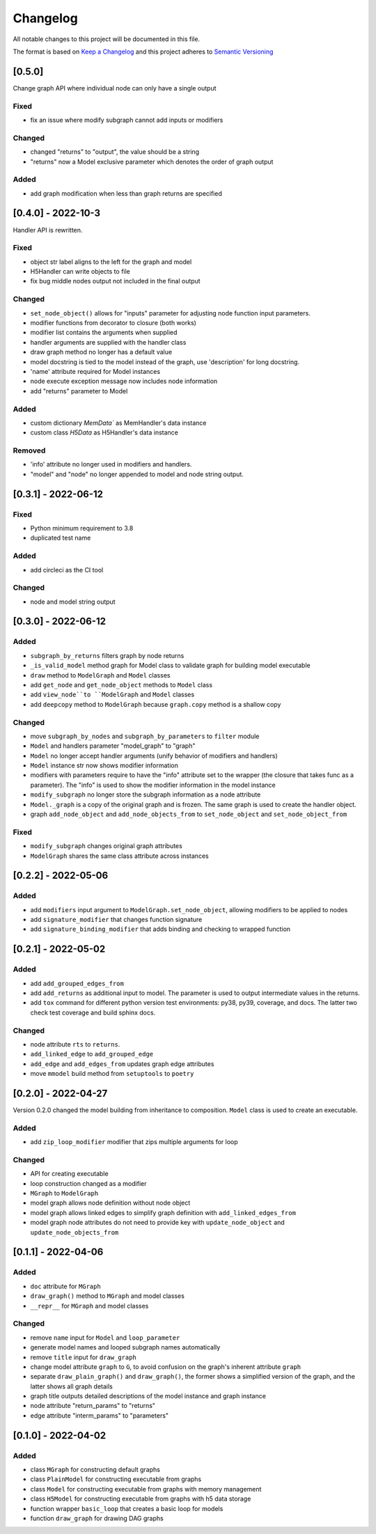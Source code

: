 Changelog
========= 
All notable changes to this project will be documented in this file.

The format is based on
`Keep a Changelog <https://keepachangelog.com/en/1.0.0/>`_
and this project adheres to
`Semantic Versioning <https://semver.org/spec/v2.0.0.html>`_

[0.5.0] 
------------------------
Change graph API where individual node can only have a single output

Fixed
^^^^^

- fix an issue where modify subgraph cannot add inputs or modifiers

Changed
^^^^^^^^

- changed "returns" to "output", the value should be a string
- "returns" now a Model exclusive parameter which denotes the order
  of graph output

Added
^^^^^^

- add graph modification when less than graph returns are specified

[0.4.0] - 2022-10-3
------------------------

Handler API is rewritten.

Fixed
^^^^^
- object str label aligns to the left for the graph and model
- H5Handler can write objects to file
- fix bug middle nodes output not included in the final output

Changed
^^^^^^^
- ``set_node_object()`` allows for "inputs" parameter for adjusting node
  function input parameters.
- modifier functions from decorator to closure (both works)
- modifier list contains the arguments when supplied
- handler arguments are supplied with the handler class
- draw graph method no longer has a default value
- model docstring is tied to the model instead of the graph, use 'description'
  for long docstring.
- 'name' attribute required for Model instances
- node execute exception message now includes node information
- add "returns" parameter to Model

Added
^^^^^

- custom dictionary `MemData`` as MemHandler's data instance
- custom class `H5Data` as H5Handler's data instance

Removed
^^^^^^^

- 'info' attribute no longer used in modifiers and handlers.
- "model" and "node" no longer appended to model and node string output.

[0.3.1] - 2022-06-12
--------------------
Fixed
^^^^^
- Python minimum requirement to 3.8
- duplicated test name

Added
^^^^^
- add circleci as the CI tool

Changed
^^^^^^^
- node and model string output

[0.3.0] - 2022-06-12
---------------------
Added
^^^^^
- ``subgraph_by_returns`` filters graph by node returns
- ``_is_valid_model`` method graph for Model class to validate graph for
  building model executable
- ``draw`` method to ``ModelGraph`` and ``Model`` classes
- add ``get_node`` and ``get_node_object`` methods to ``Model`` class
- add ``view_node``to ``ModelGraph`` and ``Model`` classes
- add ``deepcopy`` method to ``ModelGraph`` because ``graph.copy`` method
  is a shallow copy

Changed
^^^^^^^
- move ``subgraph_by_nodes`` and ``subgraph_by_parameters`` to ``filter``
  module
- ``Model`` and handlers parameter "model_graph" to "graph"
- ``Model`` no longer accept handler arguments (unify behavior of modifiers
  and handlers)
- ``Model`` instance str now shows modifier information
- modifiers with parameters require to have the "info" attribute set to the
  wrapper (the closure that takes func as a parameter). The "info" is used
  to show the modifier information in the model instance
- ``modify_subgraph`` no longer store the subgraph information as a node
  attribute
- ``Model._graph`` is a copy of the original graph and is frozen. The same graph
  is used to create the handler object.
- graph ``add_node_object`` and ``add_node_objects_from`` to ``set_node_object``
  and ``set_node_object_from``

Fixed
^^^^^
- ``modify_subgraph`` changes original graph attributes
- ``ModelGraph`` shares the same class attribute across instances


[0.2.2] - 2022-05-06
--------------------------
Added
^^^^^
- add ``modifiers`` input argument to ``ModelGraph.set_node_object``, allowing
  modifiers to be applied to nodes
- add ``signature_modifier`` that changes function signature
- add ``signature_binding_modifier`` that adds binding and checking to wrapped
  function

[0.2.1] - 2022-05-02
---------------------
Added
^^^^^
- add ``add_grouped_edges_from``
- add ``add_returns`` as additional input to model. The parameter is used to
  output intermediate values in the returns.
- add ``tox`` command for different python version test environments: py38,
  py39, coverage, and docs. The latter two check test coverage and build
  sphinx docs.

Changed
^^^^^^^
- node attribute ``rts`` to ``returns``.
- ``add_linked_edge`` to ``add_grouped_edge``
- ``add_edge`` and ``add_edges_from`` updates graph edge attributes
- move ``mmodel`` build method from ``setuptools`` to ``poetry``

[0.2.0] - 2022-04-27
--------------------

Version 0.2.0 changed the model building from inheritance to composition.
``Model`` class is used to create an executable. 

Added
^^^^^
- add ``zip_loop_modifier`` modifier that zips multiple arguments for loop

Changed
^^^^^^^
- API for creating executable
- loop construction changed as a modifier
- ``MGraph`` to ``ModelGraph``
- model graph allows node definition without node object
- model graph allows linked edges to simplify graph definition
  with ``add_linked_edges_from``
- model graph node attributes do not need to provide
  key with ``update_node_object`` and ``update_node_objects_from``

[0.1.1] - 2022-04-06
--------------------
Added
^^^^^
- ``doc`` attribute for ``MGraph``
- ``draw_graph()`` method to ``MGraph`` and model classes
- ``__repr__`` for ``MGraph`` and model classes

Changed
^^^^^^^
- remove ``name`` input for ``Model`` and ``loop_parameter``
- generate model names and looped subgraph names automatically
- remove ``title`` input for ``draw_graph``
- change model attribute ``graph`` to ``G``, to avoid confusion on the graph's
  inherent attribute ``graph``
- separate ``draw_plain_graph()`` and ``draw_graph()``, the former shows
  a simplified version of the graph, and the latter shows all graph details
- graph title outputs detailed descriptions of the model instance and
  graph instance
- node attribute "return_params" to "returns"
- edge attribute "interm_params" to "parameters"

[0.1.0] - 2022-04-02
--------------------
Added
^^^^^
- class ``MGraph`` for constructing default graphs
- class ``PlainModel`` for constructing executable from graphs
- class ``Model`` for constructing executable from graphs with
  memory management
- class ``H5Model`` for constructing executable from graphs with
  h5 data storage
- function wrapper ``basic_loop`` that creates a basic loop for models
- function ``draw_graph`` for drawing DAG graphs
